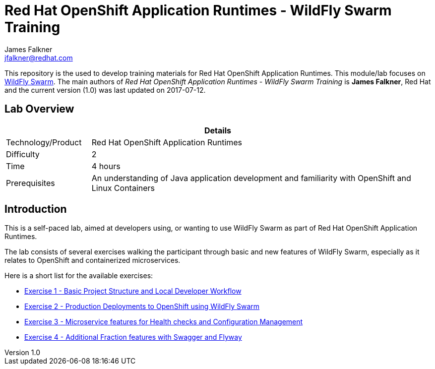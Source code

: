 = Red Hat OpenShift Application Runtimes - WildFly Swarm Training
James Falkner <jfalkner@redhat.com>

:sectnums!:
:toc: left
:revnumber: 1.0
:revdate: 2017-07-12

This repository is the used to develop training materials for Red Hat OpenShift Application Runtimes. This module/lab focuses on http://wildfly-swarm.io/[WildFly Swarm]. The main authors of _{doctitle}_ is *{author}*, Red Hat and the current version ({revnumber}) was last updated on {revdate}.

== Lab Overview

[cols="1,4", options="header"]
|===
2+|  Details
| Technology/Product | Red Hat OpenShift Application Runtimes
| Difficulty | 2
| Time | 4 hours
| Prerequisites | An understanding of Java application development and familiarity with OpenShift and Linux Containers
|===


== Introduction

This is a self-paced lab, aimed at developers using, or wanting to use WildFly Swarm as part of Red Hat OpenShift
Application Runtimes.

The lab consists of several exercises walking the participant through basic and new features of WildFly Swarm,
especially as it relates to OpenShift and containerized microservices.

Here is a short list for the available exercises:

* link:lab1/docs/lab1-instructions.adoc[Exercise 1 - Basic Project Structure and Local Developer Workflow]
* link:lab2/docs/lab2-instructions.adoc[Exercise 2 - Production Deployments to OpenShift using WildFly Swarm]
* link:lab3/docs/lab3-instructions.adoc[Exercise 3 - Microservice features for Health checks and Configuration Management]
* link:lab4/docs/lab4-instructions.adoc[Exercise 4 - Additional Fraction features with Swagger and Flyway]
